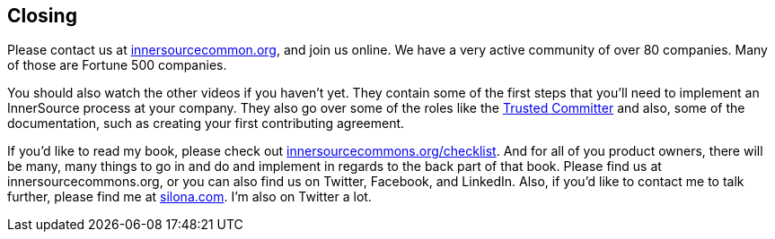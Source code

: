 == Closing

Please contact us at http://innersourcecommons.org/[innersourcecommon.org], and join us online.
We have a very active community of over 80 companies.
Many of those are Fortune 500 companies.

You should also watch the other videos if you haven't yet.
They contain some of the first steps that you'll need to implement an InnerSource process at your company.
They also go over some of the roles like the https://innersourcecommons.org/learn/learning-path/trusted-committer[Trusted Committer] and also, some of the documentation, such as creating your first contributing agreement.

If you'd like to read my book, please check out http://innersourcecommons.org/checklist/[innersourcecommons.org/checklist].
And for all of you product owners, there will be many, many things to go in and do and implement in regards to the back part of that book.
Please find us at innersourcecommons.org, or you can also find us on Twitter, Facebook, and LinkedIn.
Also, if you'd like to contact me to talk further, please find me at http://silona.org/[silona.com].
I'm also on Twitter a lot.
